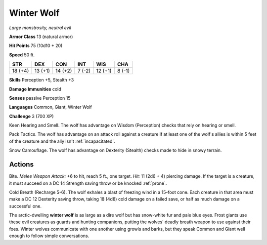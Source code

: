 Winter Wolf
-----------


.. https://stackoverflow.com/questions/11984652/bold-italic-in-restructuredtext

.. raw:: html

   <style type="text/css">
     span.bolditalic {
       font-weight: bold;
       font-style: italic;
     }
   </style>

.. role:: bi
   :class: bolditalic


*Large monstrosity, neutral evil*

**Armor Class** 13 (natural armor)

**Hit Points** 75 (10d10 + 20)

**Speed** 50 ft.

+-----------+-----------+-----------+-----------+-----------+-----------+
| STR       | DEX       | CON       | INT       | WIS       | CHA       |
+===========+===========+===========+===========+===========+===========+
| 18 (+4)   | 13 (+1)   | 14 (+2)   | 7 (-2)    | 12 (+1)   | 8 (-1)    |
+-----------+-----------+-----------+-----------+-----------+-----------+

**Skills** Perception +5, Stealth +3

**Damage Immunities** cold

**Senses** passive Perception 15

**Languages** Common, Giant, Winter Wolf

**Challenge** 3 (700 XP)

:bi:`Keen Hearing and Smell`. The wolf has advantage on Wisdom
(Perception) checks that rely on hearing or smell.

:bi:`Pack Tactics`. The wolf has advantage on an attack roll against a
creature if at least one of the wolf's allies is within 5 feet of the
creature and the ally isn't :ref:`incapacitated`.

:bi:`Snow Camouflage`. The wolf has advantage on Dexterity (Stealth)
checks made to hide in snowy terrain.


Actions
^^^^^^^

:bi:`Bite`. *Melee Weapon Attack:* +6 to hit, reach 5 ft., one target.
*Hit:* 11 (2d6 + 4) piercing damage. If the target is a creature, it
must succeed on a DC 14 Strength saving throw or be knocked :ref:`prone`.

:bi:`Cold Breath (Recharge 5-6)`. The wolf exhales a blast of freezing
wind in a 15-foot cone. Each creature in that area must make a DC 12
Dexterity saving throw, taking 18 (4d8) cold damage on a failed save, or
half as much damage on a successful one.

The arctic-dwelling **winter wolf** is as large as a dire wolf but has
snow-white fur and pale blue eyes. Frost giants use these evil creatures
as guards and hunting companions, putting the wolves' deadly breath
weapon to use against their foes. Winter wolves communicate with one
another using growls and barks, but they speak Common and Giant well
enough to follow simple conversations.


